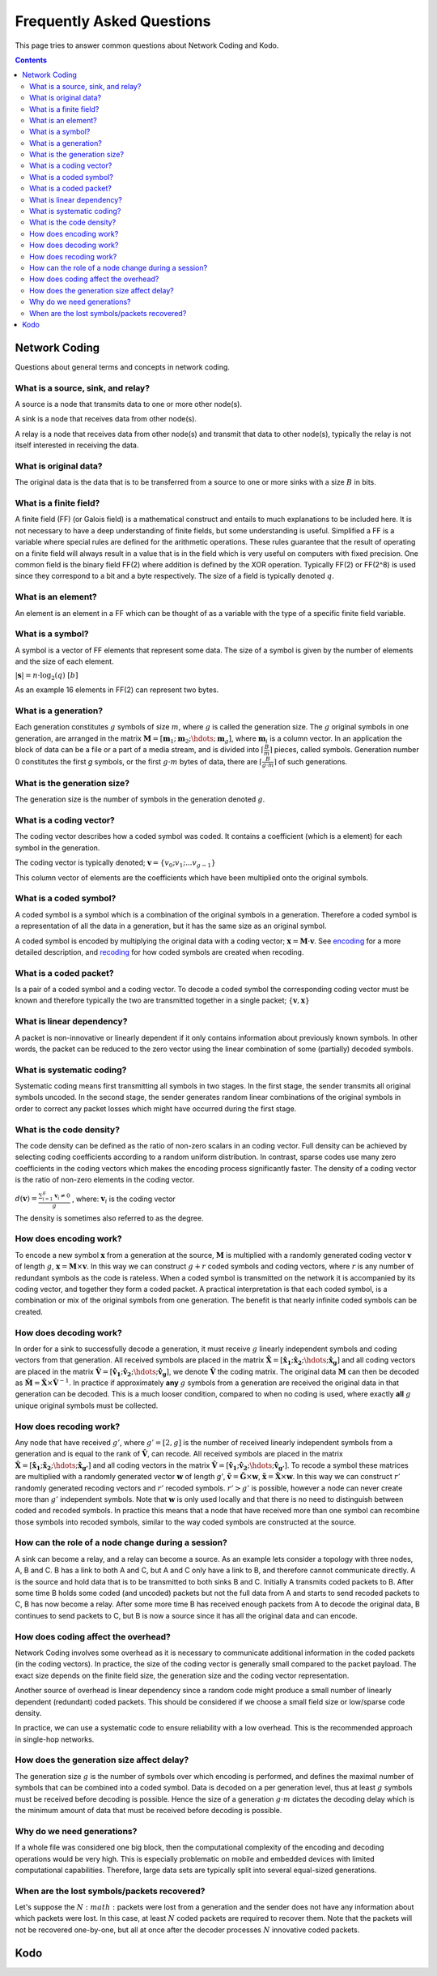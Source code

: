 Frequently Asked Questions
==========================

.. _faq:

This page tries to answer common questions about Network Coding and Kodo.


.. contents::


Network Coding
--------------

Questions about general terms and concepts in network coding.

What is a source, sink, and relay?
..................................

A source is a node that transmits data to one or more other node(s).

A sink is a node that receives data from other node(s).

A relay is a node that receives data from other node(s) and transmit that data to other node(s), typically the relay is not itself interested in receiving the data.

What is original data?
......................

The original data is the data that is to be transferred from a source to one or more sinks with a size :math:`B` in bits.

What is a finite field?
.......................

A finite field (FF) (or Galois field) is a mathematical construct and entails to much explanations to be included here. It is not necessary to have a deep understanding of finite fields, but some understanding is useful. Simplified a FF is a variable where special rules are defined for the arithmetic operations. These rules guarantee that the result of operating on a finite field will always result in a value that is in the field which is very useful on computers with fixed precision. One common field is the binary field FF(2) where addition is defined by the XOR operation. Typically FF(2) or FF(2^8) is used since they correspond to a bit and a byte respectively. The size of a field is typically denoted :math:`q`.

What is an element?
...................

An element is an element in a FF which can be thought of as a variable with the type of a specific finite field variable.

What is a symbol?
.................

A symbol is a vector of FF elements that represent some data. The size of a symbol is given by the number of elements and the size of each element.

:math:`|\boldsymbol{s}| = n \cdot \log_2(q) ~ [b]`

As an example 16 elements in FF(2) can represent two bytes.

What is a generation?
.....................

Each generation constitutes :math:`g` symbols of size :math:`m`, where :math:`g` is called the generation size. The :math:`g` original symbols in one generation, are arranged in the matrix :math:`\boldsymbol{M}= [ \boldsymbol{m}_1 ; \boldsymbol{m}_2 ; \hdots ; \boldsymbol{m}_g ]`, where :math:`\boldsymbol{m}_i` is a column vector. In an application the block of data can be a file or a part of a media stream, and is divided into :math:`\lceil \frac{B}{m} \rceil` pieces, called symbols. Generation number 0 constitutes the first `g` symbols, or the first :math:`g \cdot m` bytes of data, there are :math:`\lceil \frac{B}{g \cdot m} \rceil` of such generations.

What is the generation size?
............................

The generation size is the number of symbols in the generation denoted :math:`g`.


What is a coding vector?
..........................

The coding vector describes how a coded symbol was coded. It contains a coefficient (which is a element) for each symbol in the generation.

The coding vector is typically denoted; :math:`\boldsymbol{v} = \{v_0; v_1; ... v_{g-1} \}`

This column vector of elements are the coefficients which have been multiplied onto the original symbols.


What is a coded symbol?
.......................

A coded symbol is a symbol which is a combination of the original symbols in a generation. Therefore a coded symbol is a representation of all the data in a generation, but it has the same size as an original symbol.

A coded symbol is encoded by multiplying the original data with a coding vector; :math:`\boldsymbol{x} = \boldsymbol{M} \cdot \boldsymbol{v}`. See encoding_ for a more detailed description, and recoding_ for how coded symbols are created when recoding.

What is a coded packet?
.......................

Is a pair of a coded symbol and a coding vector. To decode a coded symbol the corresponding coding vector must be known and therefore typically the two are transmitted together in a single packet; :math:`\{ \boldsymbol{v}, \boldsymbol{x} \}`


What is linear dependency?
..........................

A packet is non-innovative or linearly dependent if it only
contains information about previously known symbols. In other words, the
packet can be reduced to the zero vector using the linear combination of some
(partially) decoded symbols.

What is systematic coding?
..........................

Systematic coding means first transmitting all symbols in two
stages. In the first stage, the sender transmits all original symbols uncoded.
In the second stage, the sender generates random linear combinations of the
original symbols in order to correct any packet losses which might have
occurred during the first stage.

What is the code density?
.........................

The code density can be defined as the ratio of non-zero scalars in an
coding vector. Full density can be achieved by selecting coding coefficients
according to a random uniform distribution. In contrast, sparse codes use
many zero coefficients in the coding vectors which makes the encoding process
significantly faster. The density of a coding vector is the ratio of non-zero elements in the coding vector.

:math:`d(\boldsymbol{v}) = \frac{\sum_{i=1}^g \boldsymbol{v}_i \neq 0}{g}` , where: :math:`\boldsymbol{v}_i` is the coding vector

The density is sometimes also referred to as the degree.

How does encoding work?
.......................

.. _encoding:

To encode a new symbol :math:`\boldsymbol{x}` from a generation at the source, :math:`\boldsymbol{M}` is multiplied with a randomly generated coding vector :math:`\boldsymbol{v}` of length :math:`g`, :math:`\boldsymbol{x} = \boldsymbol{M} \times \boldsymbol{v}`. In this way we can construct :math:`g+r` coded symbols and coding vectors, where :math:`r` is any number of redundant symbols as the code is rateless. When a coded symbol is transmitted on the network it is accompanied by its coding vector, and together they form a coded packet. A practical interpretation is that each coded symbol, is a combination or mix of the original symbols from one generation. The benefit is that nearly infinite coded symbols can be created.

How does decoding work?
.......................

.. _decoding:

In order for a sink to successfully decode a generation, it must receive :math:`g` linearly independent symbols and coding vectors from that generation. All received symbols are placed in the matrix :math:`\boldsymbol{\hat{X}} = [\boldsymbol{\hat{x}_1} ; \boldsymbol{\hat{x}_2} ; \hdots ; \boldsymbol{\hat{x}_g}]` and all coding vectors are placed in the matrix :math:`\boldsymbol{\hat{V}}=[\boldsymbol{\hat{v}_1} ; \boldsymbol{\hat{v}_2} ; \hdots ;\boldsymbol{\hat{v}_g} ]`, we denote :math:`\boldsymbol{\hat{V}}` the coding matrix. The original data :math:`\boldsymbol{M}` can then be decoded as :math:`\boldsymbol{\hat{M}} = \boldsymbol{\hat{X}} \times \boldsymbol{\hat{V}}^{-1}`. In practice if approximately **any** :math:`g` symbols from a generation are received the original data in that generation can be decoded. This is a much looser condition, compared to when no coding is used, where exactly **all** :math:`g` unique original symbols must be collected.

How does recoding work?
.......................

.. _recoding:

Any node that have received :math:`g'`, where :math:`g' = [2,g]` is the number of received linearly independent symbols from a generation and is equal to the rank of :math:`\boldsymbol{\hat{V}}`, can recode. All received symbols are placed in the matrix :math:`\boldsymbol{\hat{X}} = [\boldsymbol{\hat{x}_1} ; \boldsymbol{\hat{x}_2} ; \hdots ; \boldsymbol{\hat{x}_{g'}}]` and all coding vectors in the matrix :math:`\boldsymbol{\hat{V}} = [\boldsymbol{\hat{v}_1} ; \boldsymbol{\hat{v}_2} ; \hdots ; \boldsymbol{\hat{v}_{g'}}]`. To recode a symbol these matrices are multiplied with a randomly generated vector :math:`\boldsymbol{w}` of length `g'`, :math:`\boldsymbol{\tilde{v}} = \boldsymbol{\hat{G}} \times \boldsymbol{w}`,  :math:`\boldsymbol{\tilde{x}} = \boldsymbol{\hat{X}} \times \boldsymbol{w}`. In this way we can construct :math:`r'` randomly generated recoding vectors and :math:`r'` recoded symbols. :math:`r'>g'` is possible, however a node can never create more than :math:`g'` independent symbols. Note that :math:`\boldsymbol{w}` is only used locally and that there is no need to distinguish between coded and recoded symbols. In practice this means that a node that have received more than one symbol can recombine those symbols into recoded symbols, similar to the way coded symbols are constructed at the source.


How can the role of a node change during a session?
...................................................

A sink can become a relay, and a relay can become a source. As an example lets consider a topology with three nodes, A, B and C. B has a link to both A and C, but A and C only have a link to B, and therefore cannot communicate directly. A is the source and hold data that is to be transmitted to both sinks B and C. Initially A transmits coded packets to B. After some time B holds some coded (and uncoded) packets but not the full data from A and starts to send recoded packets to C, B has now become a relay. After some more time B has received enough packets from A to decode the original data, B continues to send packets to C, but B is now a source since it has all the original data and can encode.

How does coding affect the overhead?
....................................

Network Coding involves some overhead as it is necessary to communicate
additional information in the coded packets (in the coding vectors).
In practice, the size of the coding vector is generally small compared to
the packet payload. The exact size depends on the finite field size, the
generation size and the coding vector representation.

Another source of overhead is linear dependency since a random code might
produce a small number of linearly dependent (redundant) coded packets.
This should be considered if we choose a small field size or low/sparse code density.

In practice, we can use a systematic code to ensure reliability with a
low overhead. This is the recommended approach in single-hop networks.


.. How does the field size affect the overhead?
.. ............................................

How does the generation size affect delay?
..........................................

The generation size :math:`g` is the number of symbols over which encoding is performed, and defines the maximal number of symbols that can be combined into a coded symbol. Data is decoded on a per generation level, thus at least :math:`g` symbols must be received before decoding is possible. Hence the size of a generation :math:`g \cdot m` dictates the decoding delay which is the minimum amount of data that must be received before decoding is possible.


.. How does the density impact coding?
.. ...................................

Why do we need generations?
...........................

If a whole file was considered one big block, then the
computational complexity of the encoding and decoding operations would
be very high. This is especially problematic on mobile and embedded devices
with limited computational capabilities. Therefore, large data sets are
typically split into several equal-sized generations.


When are the lost symbols/packets recovered?
............................................

Let's suppose the :math:`N:math:` packets were lost from a generation and the sender does
not have any information about which packets were lost. In this case, at least
:math:`N` coded packets are required to recover them. Note that the packets will not be
recovered one-by-one, but all at once after the decoder processes :math:`N` innovative
coded packets.

Kodo
----

